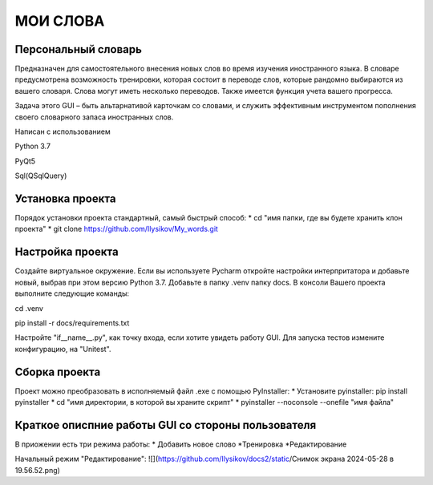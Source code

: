 .. personal_dictyonary documentation master file, created by
   sphinx-quickstart on Tue Mar 19 23:20:06 2024.
   You can adapt this file completely to your liking, but it should at least
   contain the root `toctree` directive.

МОИ СЛОВА
===============================================

Персональный словарь
--------------------
Предназначен для самостоятельного внесения новых слов во время изучения иностранного языка. В словаре предусмотрена
возможность тренировки, которая состоит в переводе слов, которые рандомно выбираются из вашего словаря. Слова могут иметь
несколько переводов. Также имеется функция учета вашего прогресса.


Задача этого GUI – быть альтарнативой карточкам со словами, и служить эффективным инструментом пополнения своего словарного запаса иностранных слов.



Написан с использованием

Python 3.7

PyQt5

Sql(QSqlQuery)

Установка проекта
-----------------
Порядок установки проекта стандартный, самый быстрый способ:
* cd "имя папки, где вы будете хранить клон проекта"
* git clone https://github.com/Ilysikov/My_words.git

Настройка проекта
------------------
Создайте виртуальное окружение. Если вы используете Pycharm откройте настройки интерпритатора и добавьте новый, выбрав
при этом версию Python 3.7. Добавьте в папку .venv папку docs.
В консоли Вашего проекта выполните следующие команды:

cd .venv

pip install -r docs/requirements.txt

Настройте "if__name__.py", как точку входа, если хотите увидеть работу GUI. Для запуска тестов измените конфигурацию,
на "Unitest".

Сборка проекта
--------------
Проект можно преобразовать в исполняемый файл .exe с помощью PyInstaller:
* Установите pyinstaller: pip install pyinstaller
* cd "имя директории, в которой вы храните скрипт"
* pyinstaller --noconsole --onefile "имя файла"

Краткое описпние работы GUI со стороны пользователя
---------------------------------------------------
В приожении есть три режима работы:
* Добавить новое слово
*Тренировка
*Редактирование

Начальный режим "Редактирование":
![](https://github.com/Ilysikov/docs2/static/Снимок экрана 2024-05-28 в 19.56.52.png)



